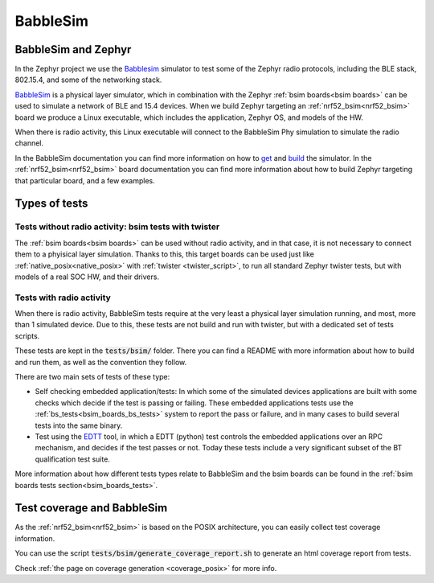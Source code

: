 .. _bsim:

BabbleSim
#########

BabbleSim and Zephyr
********************

In the Zephyr project we use the `Babblesim`_ simulator to test some of the Zephyr radio protocols,
including the BLE stack, 802.15.4, and some of the networking stack.

BabbleSim_ is a physical layer simulator, which in combination with the Zephyr
:ref:`bsim boards<bsim boards>`
can be used to simulate a network of BLE and 15.4 devices.
When we build Zephyr targeting an :ref:`nrf52_bsim<nrf52_bsim>` board we produce a Linux
executable, which includes the application, Zephyr OS, and models of the HW.

When there is radio activity, this Linux executable will connect to the BabbleSim Phy simulation
to simulate the radio channel.

In the BabbleSim documentation you can find more information on how to
`get <https://babblesim.github.io/fetching.html>`_ and
`build <https://babblesim.github.io/building.html>`_ the simulator.
In the :ref:`nrf52_bsim<nrf52_bsim>` board documentation you can find more information about how
to build Zephyr targeting that particular board, and a few examples.

Types of tests
**************

Tests without radio activity: bsim tests with twister
-----------------------------------------------------

The :ref:`bsim boards<bsim boards>` can be used without radio activity, and in that case, it is not
necessary to connect them to a phyisical layer simulation. Thanks to this, this target boards can
be used just like :ref:`native_posix<native_posix>` with :ref:`twister <twister_script>`,
to run all standard Zephyr twister tests, but with models of a real SOC HW, and their drivers.

Tests with radio activity
-------------------------

When there is radio activity, BabbleSim tests require at the very least a physical layer simulation
running, and most, more than 1 simulated device. Due to this, these tests are not build and run
with twister, but with a dedicated set of tests scripts.

These tests are kept in the :code:`tests/bsim/` folder. There you can find a README with more
information about how to build and run them, as well as the convention they follow.

There are two main sets of tests of these type:

* Self checking embedded application/tests: In which some of the simulated devices applications are
  built with some checks which decide if the test is passing or failing. These embedded
  applications tests use the :ref:`bs_tests<bsim_boards_bs_tests>` system to report the pass or
  failure, and in many cases to build several tests into the same binary.

* Test using the EDTT_ tool, in which a EDTT (python) test controls the embedded applications over
  an RPC mechanism, and decides if the test passes or not.
  Today these tests include a very significant subset of the BT qualification test suite.

More information about how different tests types relate to BabbleSim and the bsim boards can be
found in the :ref:`bsim boards tests section<bsim_boards_tests>`.

Test coverage and BabbleSim
***************************

As the :ref:`nrf52_bsim<nrf52_bsim>` is based on the POSIX architecture, you can easily collect test
coverage information.

You can use the script :code:`tests/bsim/generate_coverage_report.sh` to generate an html
coverage report from tests.

Check :ref:`the page on coverage generation <coverage_posix>` for more info.

.. _BabbleSim:
   https://BabbleSim.github.io

.. _EDTT:
   https://github.com/EDTTool/EDTT
